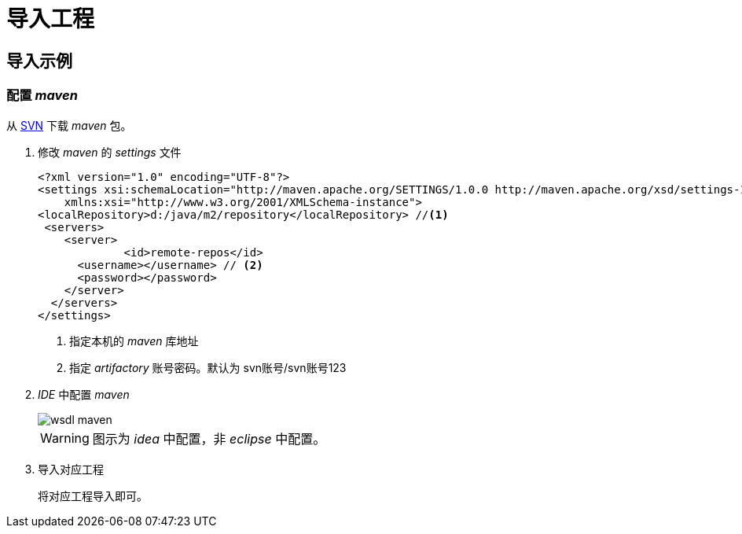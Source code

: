 = 导入工程
:imagesdir: ./images
:iconsdir: ./images/icons

== 导入示例

=== 配置 _maven_
从 http://svn.dameng.com:2688/code/DM-GAHYB-CODE/common/tools/maven[SVN] 下载 _maven_ 包。

. 修改 _maven_ 的 _settings_ 文件
+
[source,xml]
----
<?xml version="1.0" encoding="UTF-8"?>
<settings xsi:schemaLocation="http://maven.apache.org/SETTINGS/1.0.0 http://maven.apache.org/xsd/settings-1.0.0.xsd" xmlns="http://maven.apache.org/SETTINGS/1.0.0"
    xmlns:xsi="http://www.w3.org/2001/XMLSchema-instance">
<localRepository>d:/java/m2/repository</localRepository> //<1>
 <servers>
    <server>
	     <id>remote-repos</id>
      <username></username> // <2>
      <password></password>
    </server>
  </servers>
</settings>
----
<1> 指定本机的 _maven_ 库地址
<2> 指定 _artifactory_ 账号密码。默认为 svn账号/svn账号123



. _IDE_ 中配置 _maven_
+
image::wsdl-maven.png[]
+
[WARNING]
====
图示为 _idea_ 中配置，非 _eclipse_ 中配置。
====

. 导入对应工程
+
将对应工程导入即可。
